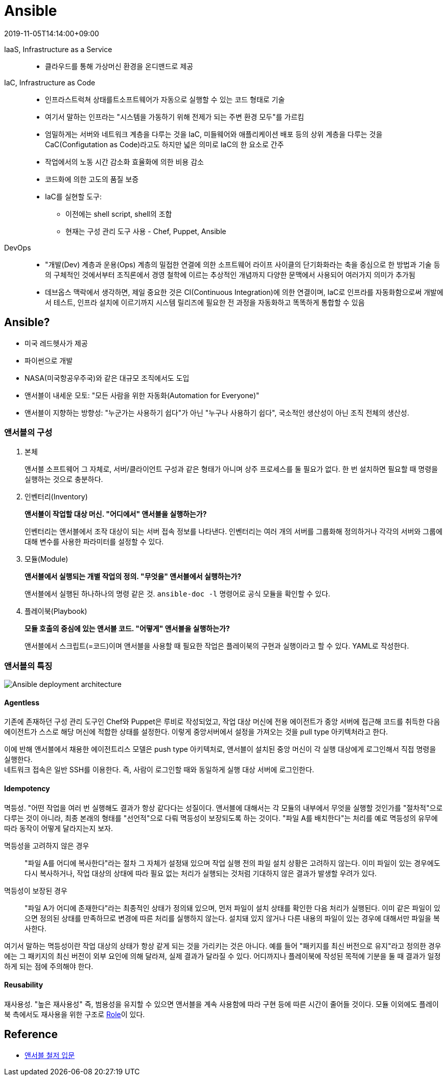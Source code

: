 = Ansible
:revdate: 2019-11-05T14:14:00+09:00
:page-tags: ansible, IaC, infrastructure

IaaS, Infrastructure as a Service::
* 클라우드를 통해 가상머신 환경을 온디맨드로 제공

IaC, Infrastructure as Code::
* 인프라스트럭쳐 상태를트소프트웨어가 자동으로 실행할 수 있는 코드 형태로 기술
* 여기서 말하는 인프라는 "시스템을 가동하기 위해 전제가 되는 주변 환경 모두"를 가르킴
* 엄밀하게는 서버와 네트워크 계층을 다루는 것을  IaC, 미들웨어와 애플리케이션 배포 등의 상위 계층을 다루는 것을 CaC(Configutation as Code)라고도 하지만 넓은 의미로 IaC의 한 요소로 간주
* 작업에서의 노동 시간 감소화 효율화에 의한 비용 감소
* 코드화에 의한 고도의 품질 보증
* IaC를 실현할 도구:
** 이전에는 shell script, shell의 조합
** 현재는 구성 관리 도구 사용 - Chef, Puppet, Ansible

DevOps::
* "개발(Dev) 계층과 운용(Ops) 계층의 밀접한 연결에 의한 소프트웨어 라이프 사이클의 단기화화라는 축을 중심으로 한 방법과 기술 등의 구체적인 것에서부터 조직론에서 경영 철학에 이르는 추상적인 개념까지 다양한 문맥에서 사용되어 여러가지 의미가 추가됨
* 데브옵스 맥락에서 생각하면, 제일 중요한 것은 CI(Continuous Integration)에 의한 연결이며, IaC로 인프라를 자동화함으로써 개발에서 테스트, 인프라 설치에 이르기까지 시스템 릴리즈에 필요한 전 과정을 자동화하고 똑똑하게 통합할 수 있음

== Ansible?

* 미국 레드헷사가 제공
* 파이썬으로 개발
* NASA(미국항공우주국)와 같은 대규모 조직에서도 도입
* 앤서블이 내세운 모토: "모든 사람을 위한 자동화(Automation for Everyone)"
* 앤서블이 지향하는 방향성: "누군가는 사용하기 쉽다"가 아닌 "누구나 사용하기 쉽다", 국소적인 생산성이 아닌 조직 전체의 생산성.

=== 앤서블의 구성

1. 본체
+
앤서블 소프트웨어 그 자체로, 서버/클라이언트 구성과 같은 형태가 아니며 상주 프로세스를 둘 필요가 없다. 한 번 설치하면 필요할 때 명령을 실행하는 것으로 충분하다.
2. 인벤터리(Inventory)
+
*앤서블이 작업할 대상 머신. "어디에서" 앤서블을 실행하는가?*
+
인벤터리는 앤서블에서 조작 대상이 되는 서버 접속 정보를 나타낸다. 인벤터리는 여러 개의 서버를 그룹화해 정의하거나 각각의 서버와 그룹에 대해 변수를 사용한 파라미터를 설정할 수 있다.
3. 모듈(Module)
+
*앤서블에서 실행되는 개별 작업의 정의. "무엇을" 앤서블에서 실행하는가?*
+
앤서블에서 실행된 하나하나의 명령 같은 것. `ansible-doc -l` 명령어로 공식 모듈을 확인할 수 있다.
4. 플레이북(Playbook)
+
*모듈 호출의 중심에 있는 앤서블 코드. "어떻게" 앤서블을 실행하는가?*
+
앤서블에서 스크립트(=코드)이며 앤서블을 사용할 때 필요한 작업은 플레이북의 구현과 실행이라고 할 수 있다. YAML로 작성한다.

=== 앤서블의 특징

image::https://miro.medium.com/max/1656/1*PPM4yvx7gx1-6yRVss0IPg.png[Ansible deployment architecture]

==== Agentless

기존에 존재하던 구성 관리 도구인 Chef와 Puppet은 루비로 작성되었고, 작업 대상 머신에 전용 에이전트가 중앙 서버에 접근해 코드를 취득한 다음 에이전트가 스스로 해당 머신에 적합한 상태를 설정한다. 이렇게 중앙서버에서 설정을 가져오는 것을 pull type 아키텍처라고 한다.

이에 반해 앤서블에서 채용한 에이전트리스 모델은 push type 아키텍처로, 앤서블이 설치된 중앙 머신이 각 실행 대상에게 로그인해서 직접 명령을 실행한다. +
네트워크 접속은 일반 SSH를 이용한다. 즉, 사람이 로그인할 때와 동일하게 실행 대상 서버에 로그인한다.

==== Idempotency

멱등성. "어떤 작업을 여러 번 실행해도 결과가 항상 같다다는 성질이다. 앤서블에 대해서는 각 모듈의 내부에서 무엇을 실행할 것인가를 "절차적"으로 다루는 것이 아니라, 최종 본래의 형태를 "선언적"으로 다뤄 멱등성이 보장되도록 하는 것이다. "파일 A를 배치한다"는 처리를 예로 멱등성의 유무에 따라 동작이 어떻게 달라지는지 보자.

멱등성을 고려하지 않은 경우::
"파일 A를 어디에 복사한다"라는 절차 그 자체가 설정돼 있으며 작업 실행 전의 파일 설치 상황은 고려하지 않는다. 이미 파일이 있는 경우에도 다시 복사하거나, 작업 대상의 상태에 따라 필요 없는 처리가 실행되는 것처럼 기대하지 않은 결과가 발생할 우려가 있다.

멱등성이 보장된 경우::
"파일 A가 어디에 존재한다"라는 최종적인 상태가 정의돼 있으며, 먼저 파일이 설치 상태를 확인한 다음 처리가 실행된다. 이미 같은 파일이 있으면 정의된 상태를 만족하므로 변경에 따른 처리를 실행하지 않는다. 설치돼 있지 않거나 다른 내용의 파일이 있는 경우에 대해서만 파일을 복사한다.

여기서 말하는 멱등성이란 작업 대상의 상태가 항상 같게 되는 것을 가리키는 것은 아니다. 예를 들어 "패키지를 최신 버전으로 유지"라고 정의한 경우에는 그 패키지의 최신 버전이 외부 요인에 의해 달라져, 실제 결과가 달라질 수 있다. 어디까지나 플레이북에 작성된 목적에 기분을 둘 때 결과가 일정하게 되는 점에 주의해야 한다.

==== Reusability

재사용성. "높은 재사용성" 즉, 범용성을 유지할 수 있으면 앤서블을 계속 사용함에 따라 구현 등에 따른 시간이 줄어들 것이다. 모듈 이외에도 플레이북 측에서도 재사용을 위한 구조로 https://docs.ansible.com/ansible/latest/user_guide/playbooks_reuse_roles.html[Role]이 있다.


== Reference

* http://www.yes24.com/Product/goods/55227544[앤서블 철저 입문]